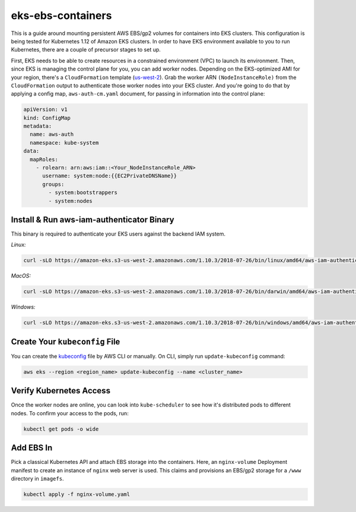 eks-ebs-containers
------------------
This is a guide around mounting persistent AWS EBS/gp2 volumes for containers into EKS clusters. This configuration is being tested for Kubernetes 1.12 of Amazon EKS clusters. In order to have EKS environment available to you to run Kubernetes, there are a couple of precursor stages to set up.

First, EKS needs to be able to create resources in a constrained environment (VPC) to launch its environment. Then, since EKS is managing the control plane for you, you can add worker nodes. Depending on the EKS-optimized AMI for your region, there's a ``CloudFormation`` template (`us-west-2 <https://amazon-eks.s3-us-west-2.amazonaws.com/cloudformation/2018-08-30/amazon-eks-nodegroup.yaml>`_). Grab the worker ARN ``(NodeInstanceRole)`` from the ``CloudFormation`` output to authenticate those worker nodes into your EKS cluster. And you're going to do that by applying a config map, ``aws-auth-cm.yaml`` document, for passing in information into the control plane:

.. code-block:: yaml

    apiVersion: v1
    kind: ConfigMap
    metadata:
      name: aws-auth
      namespace: kube-system
    data:
      mapRoles: 
        - rolearn: arn:aws:iam::<Your_NodeInstanceRole_ARN>
          username: system:node:{{EC2PrivateDNSName}}
          groups:
            - system:bootstrappers
            - system:nodes

Install & Run aws-iam-authenticator Binary
^^^^^^^^^^^^^^^^^^^^^^^^^^^^^^^^^^^^^^^^^^

This binary is required to authenticate your EKS users against the backend IAM system.

*Linux:*

.. code-block:: bash

    curl -sLO https://amazon-eks.s3-us-west-2.amazonaws.com/1.10.3/2018-07-26/bin/linux/amd64/aws-iam-authenticator

*MacOS:*

.. code-block:: bash

    curl -sLO https://amazon-eks.s3-us-west-2.amazonaws.com/1.10.3/2018-07-26/bin/darwin/amd64/aws-iam-authenticator

*Windows:*

.. code-block:: bash

    curl -sLO https://amazon-eks.s3-us-west-2.amazonaws.com/1.10.3/2018-07-26/bin/windows/amd64/aws-iam-authenticator.exe

Create Your ``kubeconfig`` File
^^^^^^^^^^^^^^^^^^^^^^^^^^^

You can create the `kubeconfig <https://docs.aws.amazon.com/eks/latest/userguide/create-kubeconfig.html>`_ file by AWS CLI or manually. On CLI, simply run ``update-kubeconfig`` command:

.. code-block:: bash

    aws eks --region <region_name> update-kubeconfig --name <cluster_name>

Verify Kubernetes Access
^^^^^^^^^^^^^^^^^^^^^^^^

Once the worker nodes are online, you can look into ``kube-scheduler`` to see how it's distributed pods to different nodes. To confirm your access to the pods, run: 

.. code-block:: bash

    kubectl get pods -o wide  
  
Add EBS In
^^^^^^^^^^

Pick a classical Kubernetes API and attach EBS storage into the containers. Here, an ``nginx-volume`` Deployment manifest to create an instance of ``nginx`` web server is used. This claims and provisions an EBS/gp2 storage for a ``/www`` directory in ``imagefs``. 

.. code-block:: bash

    kubectl apply -f nginx-volume.yaml
